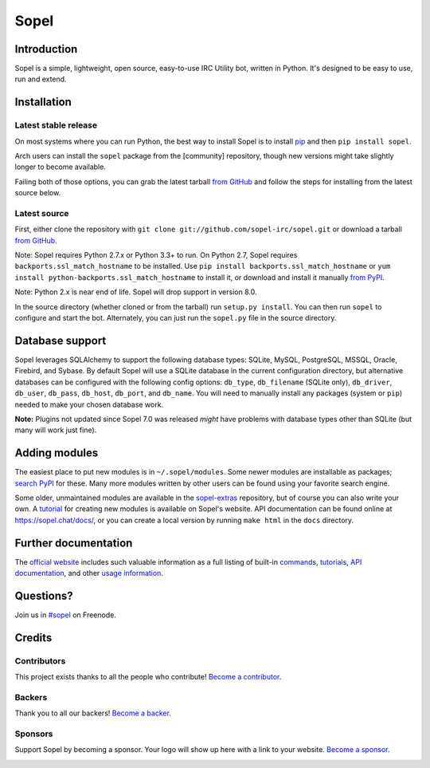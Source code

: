=======
 Sopel
=======

|version| |build| |issues| |alerts| |coverage-status| |license|

Introduction
------------

Sopel is a simple, lightweight, open source, easy-to-use IRC Utility bot,
written in Python. It's designed to be easy to use, run and extend.

Installation
------------

Latest stable release
=====================
On most systems where you can run Python, the best way to install Sopel is to
install `pip <https://pypi.org/project/pip/>`_ and then ``pip install sopel``.

Arch users can install the ``sopel`` package from the [community] repository,
though new versions might take slightly longer to become available.

Failing both of those options, you can grab the latest tarball `from GitHub
<https://github.com/sopel-irc/sopel/releases/latest>`_  and follow the steps
for installing from the latest source below.

Latest source
=============
First, either clone the repository with ``git clone
git://github.com/sopel-irc/sopel.git`` or download a tarball `from GitHub
<https://github.com/sopel-irc/sopel/releases/latest>`_.

Note: Sopel requires Python 2.7.x or Python 3.3+ to run. On Python 2.7,
Sopel requires ``backports.ssl_match_hostname`` to be installed. Use
``pip install backports.ssl_match_hostname`` or
``yum install python-backports.ssl_match_hostname`` to install it, or download
and install it manually `from PyPI <https://pypi.org/project/backports.ssl_match_hostname>`_.

Note: Python 2.x is near end of life. Sopel will drop support in version 8.0.

In the source directory (whether cloned or from the tarball) run
``setup.py install``. You can then run ``sopel`` to configure and start the
bot. Alternately, you can just run the ``sopel.py`` file in the source
directory.

Database support
----------------
Sopel leverages SQLAlchemy to support the following database types: SQLite,
MySQL, PostgreSQL, MSSQL, Oracle, Firebird, and Sybase. By default Sopel will
use a SQLite database in the current configuration directory, but alternative
databases can be configured with the following config options: ``db_type``,
``db_filename`` (SQLite only), ``db_driver``, ``db_user``, ``db_pass``,
``db_host``, ``db_port``, and ``db_name``. You will need to manually install
any packages (system or ``pip``) needed to make your chosen database work.

**Note:** Plugins not updated since Sopel 7.0 was released *might* have
problems with database types other than SQLite (but many will work just fine).

Adding modules
--------------
The easiest place to put new modules is in ``~/.sopel/modules``. Some newer
modules are installable as packages; `search PyPI
<https://pypi.org/search/?q=%22sopel_modules%22>`_ for these. Many more modules
written by other users can be found using your favorite search engine.

Some older, unmaintained modules are available in the
`sopel-extras <https://github.com/sopel-irc/sopel-extras>`_ repository, but of
course you can also write your own. A `tutorial <https://sopel.chat/tutorials/part-2-writing-modules/>`_
for creating new modules is available on Sopel's website.
API documentation can be found online at https://sopel.chat/docs/, or
you can create a local version by running ``make html`` in the ``docs``
directory.

Further documentation
---------------------

The `official website <https://sopel.chat/>`_ includes such valuable information
as a full listing of built-in `commands <https://sopel.chat/usage/commands/>`_,
`tutorials <https://sopel.chat/tutorials/>`_, `API documentation <https://sopel.chat/docs/>`_,
and other `usage information <https://sopel.chat/usage/>`_.

Questions?
----------

Join us in `#sopel <irc://irc.freenode.net/#sopel>`_ on Freenode.

Credits
-------

Contributors
============

This project exists thanks to all the people who contribute! `Become a contributor`__.

.. image:: https://opencollective.com/sopel/contributors.svg?width=890&button=false
    :target: https://github.com/sopel-irc/sopel/graphs/contributors

__ Contributor_
.. _Contributor: https://github.com/sopel-irc/sopel/blob/master/CONTRIBUTING.md

Backers
=======

Thank you to all our backers! `Become a backer`__.

.. image:: https://opencollective.com/sopel/backers.svg?width=890
    :target: https://opencollective.com/sopel#backers

__ Backer_
.. _Backer: https://opencollective.com/sopel#backer

Sponsors
========

Support Sopel by becoming a sponsor. Your logo will show up here with a link to your website. `Become a sponsor`__.

.. image:: https://opencollective.com/sopel/sponsor/0/avatar.svg
    :target: https://opencollective.com/sopel/sponsor/0/website

__ Sponsor_
.. _Sponsor: https://opencollective.com/sopel#sponsor

.. |version| image:: https://img.shields.io/pypi/v/sopel.svg
   :target: https://pypi.python.org/pypi/sopel
.. |build| image:: https://travis-ci.org/sopel-irc/sopel.svg?branch=master
   :target: https://travis-ci.org/sopel-irc/sopel
.. |issues| image:: https://img.shields.io/github/issues/sopel-irc/sopel.svg
   :target: https://github.com/sopel-irc/sopel/issues
.. |alerts| image:: https://img.shields.io/lgtm/alerts/g/sopel-irc/sopel.svg
   :target: https://lgtm.com/projects/g/sopel-irc/sopel/alerts/
.. |coverage-status| image:: https://coveralls.io/repos/github/sopel-irc/sopel/badge.svg?branch=master
   :target: https://coveralls.io/github/sopel-irc/sopel?branch=master
.. |license| image:: https://img.shields.io/pypi/l/sopel.svg
   :target: https://github.com/sopel-irc/sopel/blob/master/COPYING
